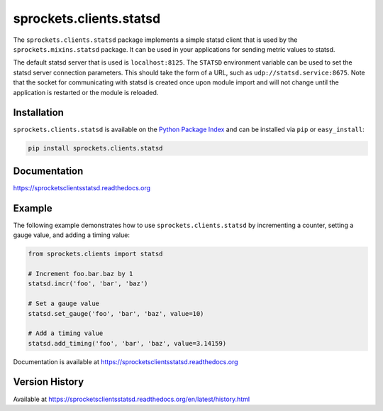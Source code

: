 sprockets.clients.statsd
========================
The ``sprockets.clients.statsd`` package implements a simple statsd client that
is used by the ``sprockets.mixins.statsd`` package. It can be used in your
applications for sending metric values to statsd.

The default statsd server that is used is ``localhost:8125``. The ``STATSD``
environment variable can be used to set the statsd server connection parameters.
This should take the form of a URL, such as ``udp://statsd.service:8675``.
Note that the socket for communicating with statsd is created once upon module
import and will not change until the application is restarted or the module is
reloaded.

|Version| |Downloads| |Status| |Coverage| |License|

Installation
------------
``sprockets.clients.statsd`` is available on the
`Python Package Index <https://pypi.python.org/pypi/sprockets.clients.statsd>`_
and can be installed via ``pip`` or ``easy_install``:

.. code:: bash

  pip install sprockets.clients.statsd

Documentation
-------------
https://sprocketsclientsstatsd.readthedocs.org

Example
-------
The following example demonstrates how to use ``sprockets.clients.statsd`` by
incrementing a counter, setting a gauge value, and adding a timing value:

.. code:: python

    from sprockets.clients import statsd

    # Increment foo.bar.baz by 1
    statsd.incr('foo', 'bar', 'baz')

    # Set a gauge value
    statsd.set_gauge('foo', 'bar', 'baz', value=10)

    # Add a timing value
    statsd.add_timing('foo', 'bar', 'baz', value=3.14159)

Documentation is available at https://sprocketsclientsstatsd.readthedocs.org

Version History
---------------
Available at https://sprocketsclientsstatsd.readthedocs.org/en/latest/history.html

.. |Version| image:: https://badge.fury.io/py/sprockets.clients.statsd.svg?
   :target: http://badge.fury.io/py/sprockets.clients.statsd

.. |Status| image:: https://travis-ci.org/sprockets/sprockets.clients.statsd.svg?branch=master
   :target: https://travis-ci.org/sprockets/sprockets.clients.statsd

.. |Coverage| image:: https://img.shields.io/coveralls/sprockets/sprockets.clients.statsd.svg?
   :target: https://coveralls.io/r/sprockets/sprockets.clients.statsd

.. |Downloads| image:: https://img.shields.io/pypi/dm/sprockets.clients.statsd.svg
   :target: https://pypi.python.org/pypi/sprockets.clients.statsd

.. |License| image:: https://img.shields.io/pypi/l/sprockets.clients.statsd.svg
   :target: https://sprocketsclientsstatsd.readthedocs.org
